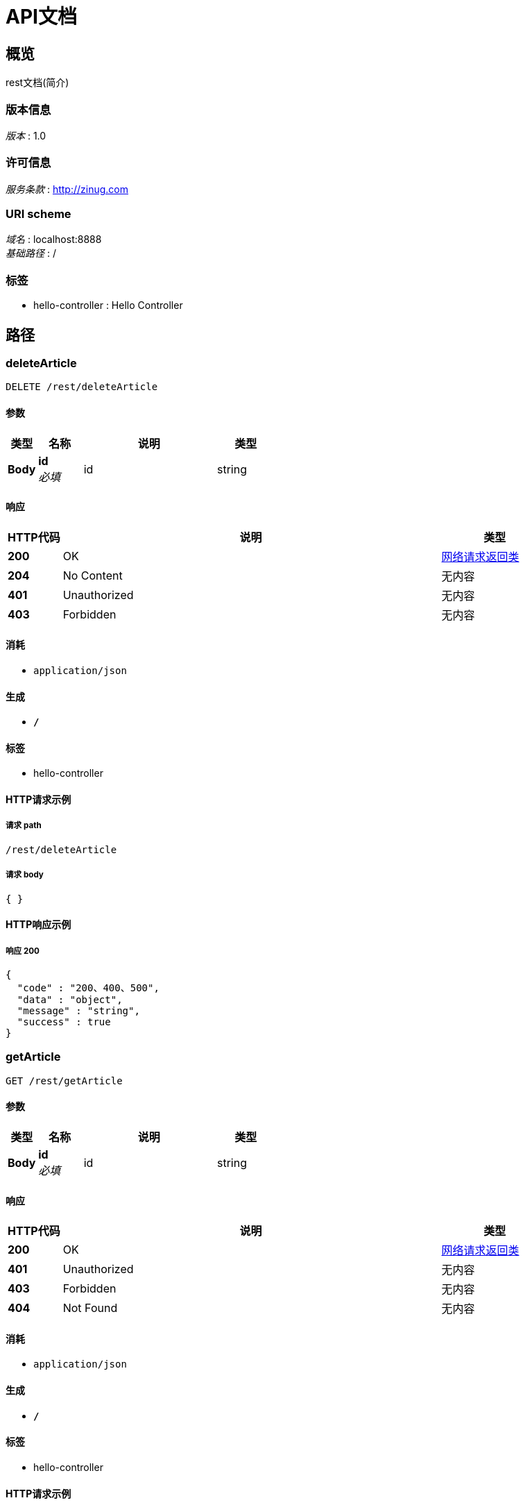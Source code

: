 = API文档


[[_overview]]
== 概览
rest文档(简介)


=== 版本信息
[%hardbreaks]
__版本__ : 1.0


=== 许可信息
[%hardbreaks]
__服务条款__ : http://zinug.com


=== URI scheme
[%hardbreaks]
__域名__ : localhost:8888
__基础路径__ : /


=== 标签

* hello-controller : Hello Controller




[[_paths]]
== 路径

[[_deletearticleusingdelete]]
=== deleteArticle
....
DELETE /rest/deleteArticle
....


==== 参数

[options="header", cols=".^2,.^3,.^9,.^4"]
|===
|类型|名称|说明|类型
|**Body**|**id** +
__必填__|id|string
|===


==== 响应

[options="header", cols=".^2,.^14,.^4"]
|===
|HTTP代码|说明|类型
|**200**|OK|<<_a589f2e472cc9e2be51b973b335789e4,网络请求返回类>>
|**204**|No Content|无内容
|**401**|Unauthorized|无内容
|**403**|Forbidden|无内容
|===


==== 消耗

* `application/json`


==== 生成

* `*/*`


==== 标签

* hello-controller


==== HTTP请求示例

===== 请求 path
----
/rest/deleteArticle
----


===== 请求 body
[source,json]
----
{ }
----


==== HTTP响应示例

===== 响应 200
[source,json]
----
{
  "code" : "200、400、500",
  "data" : "object",
  "message" : "string",
  "success" : true
}
----


[[_getarticleusingget]]
=== getArticle
....
GET /rest/getArticle
....


==== 参数

[options="header", cols=".^2,.^3,.^9,.^4"]
|===
|类型|名称|说明|类型
|**Body**|**id** +
__必填__|id|string
|===


==== 响应

[options="header", cols=".^2,.^14,.^4"]
|===
|HTTP代码|说明|类型
|**200**|OK|<<_a589f2e472cc9e2be51b973b335789e4,网络请求返回类>>
|**401**|Unauthorized|无内容
|**403**|Forbidden|无内容
|**404**|Not Found|无内容
|===


==== 消耗

* `application/json`


==== 生成

* `*/*`


==== 标签

* hello-controller


==== HTTP请求示例

===== 请求 path
----
/rest/getArticle
----


===== 请求 body
[source,json]
----
{ }
----


==== HTTP响应示例

===== 响应 200
[source,json]
----
{
  "code" : "200、400、500",
  "data" : "object",
  "message" : "string",
  "success" : true
}
----


[[_getarticlesusingget]]
=== getArticles
....
GET /rest/getArticles
....


==== 响应

[options="header", cols=".^2,.^14,.^4"]
|===
|HTTP代码|说明|类型
|**200**|OK|<<_a589f2e472cc9e2be51b973b335789e4,网络请求返回类>>
|**401**|Unauthorized|无内容
|**403**|Forbidden|无内容
|**404**|Not Found|无内容
|===


==== 消耗

* `application/json`


==== 生成

* `*/*`


==== 标签

* hello-controller


==== HTTP请求示例

===== 请求 path
----
/rest/getArticles
----


==== HTTP响应示例

===== 响应 200
[source,json]
----
{
  "code" : "200、400、500",
  "data" : "object",
  "message" : "string",
  "success" : true
}
----


[[_savearticleusingpost]]
=== saveArticle
....
POST /rest/saveArticle
....


==== 参数

[options="header", cols=".^2,.^3,.^9,.^4"]
|===
|类型|名称|说明|类型
|**Body**|**article** +
__必填__|article|<<_article,Article>>
|===


==== 响应

[options="header", cols=".^2,.^14,.^4"]
|===
|HTTP代码|说明|类型
|**200**|OK|<<_a589f2e472cc9e2be51b973b335789e4,网络请求返回类>>
|**201**|Created|无内容
|**401**|Unauthorized|无内容
|**403**|Forbidden|无内容
|**404**|Not Found|无内容
|===


==== 消耗

* `application/json`


==== 生成

* `*/*`


==== 标签

* hello-controller


==== HTTP请求示例

===== 请求 path
----
/rest/saveArticle
----


===== 请求 body
[source,json]
----
{
  "author" : "string",
  "content" : "string",
  "creattime" : "string",
  "id" : 0,
  "title" : "string"
}
----


==== HTTP响应示例

===== 响应 200
[source,json]
----
{
  "code" : "200、400、500",
  "data" : "object",
  "message" : "string",
  "success" : true
}
----


[[_updataarticleusingput]]
=== upDataArticle
....
PUT /rest/upDataArticle
....


==== 参数

[options="header", cols=".^2,.^3,.^9,.^4"]
|===
|类型|名称|说明|类型
|**Body**|**article** +
__必填__|article|<<_article,Article>>
|===


==== 响应

[options="header", cols=".^2,.^14,.^4"]
|===
|HTTP代码|说明|类型
|**200**|OK|<<_a589f2e472cc9e2be51b973b335789e4,网络请求返回类>>
|**201**|Created|无内容
|**401**|Unauthorized|无内容
|**403**|Forbidden|无内容
|**404**|Not Found|无内容
|===


==== 消耗

* `application/json`


==== 生成

* `*/*`


==== 标签

* hello-controller


==== HTTP请求示例

===== 请求 path
----
/rest/upDataArticle
----


===== 请求 body
[source,json]
----
{
  "author" : "string",
  "content" : "string",
  "creattime" : "string",
  "id" : 0,
  "title" : "string"
}
----


==== HTTP响应示例

===== 响应 200
[source,json]
----
{
  "code" : "200、400、500",
  "data" : "object",
  "message" : "string",
  "success" : true
}
----




[[_definitions]]
== 定义

[[_article]]
=== Article

[options="header", cols=".^3,.^11,.^4"]
|===
|名称|说明|类型
|**author** +
__可选__|**样例** : `"string"`|string
|**content** +
__可选__|**样例** : `"string"`|string
|**creattime** +
__可选__|**样例** : `"string"`|string (date-time)
|**id** +
__可选__|**样例** : `0`|integer (int32)
|**title** +
__可选__|**样例** : `"string"`|string
|===


[[_a589f2e472cc9e2be51b973b335789e4]]
=== 网络请求返回类

[options="header", cols=".^3,.^11,.^4"]
|===
|名称|说明|类型
|**code** +
__可选__|请求响应状态码 +
**样例** : `"200、400、500"`|integer (int32)
|**data** +
__可选__|请求结果数据 +
**样例** : `"object"`|object
|**message** +
__可选__|请求结果描述信息 +
**样例** : `"string"`|string
|**success** +
__可选__|**样例** : `true`|boolean
|===





